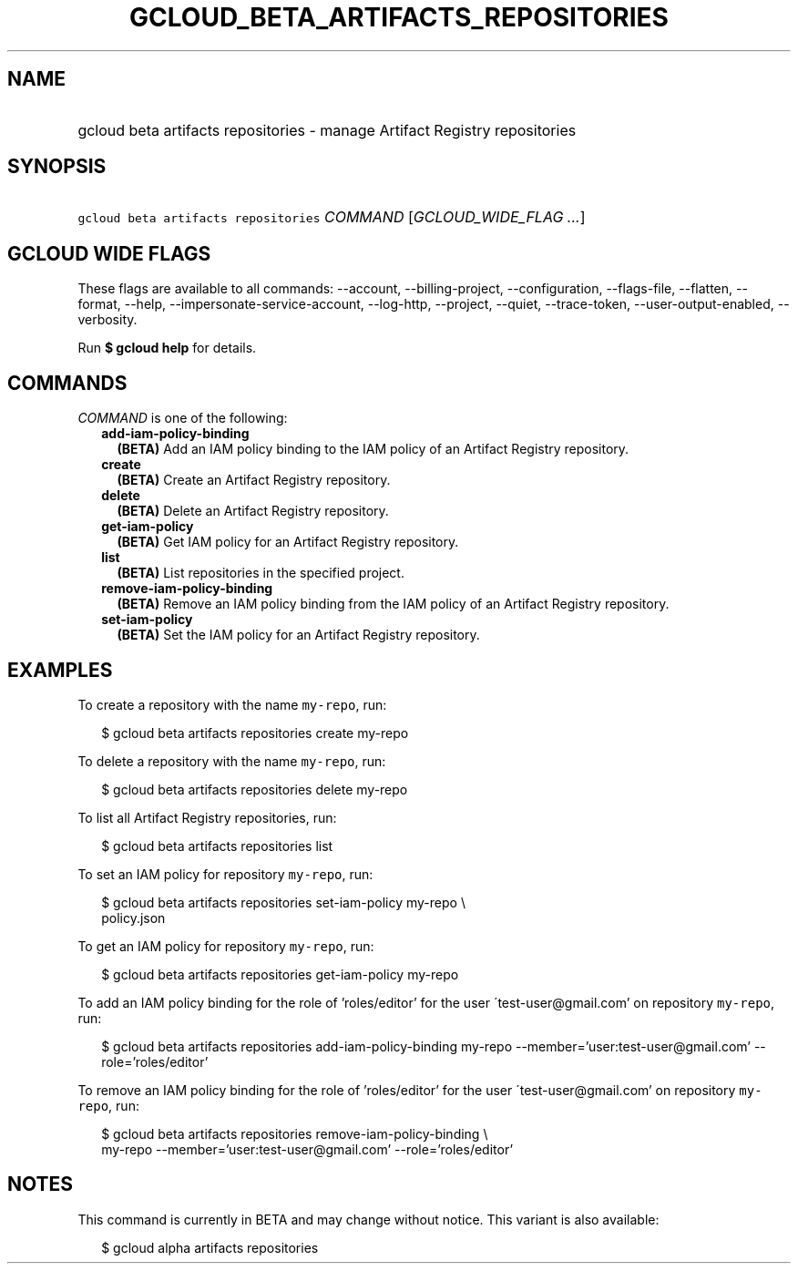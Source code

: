 
.TH "GCLOUD_BETA_ARTIFACTS_REPOSITORIES" 1



.SH "NAME"
.HP
gcloud beta artifacts repositories \- manage Artifact Registry repositories



.SH "SYNOPSIS"
.HP
\f5gcloud beta artifacts repositories\fR \fICOMMAND\fR [\fIGCLOUD_WIDE_FLAG\ ...\fR]



.SH "GCLOUD WIDE FLAGS"

These flags are available to all commands: \-\-account, \-\-billing\-project,
\-\-configuration, \-\-flags\-file, \-\-flatten, \-\-format, \-\-help,
\-\-impersonate\-service\-account, \-\-log\-http, \-\-project, \-\-quiet,
\-\-trace\-token, \-\-user\-output\-enabled, \-\-verbosity.

Run \fB$ gcloud help\fR for details.



.SH "COMMANDS"

\f5\fICOMMAND\fR\fR is one of the following:

.RS 2m
.TP 2m
\fBadd\-iam\-policy\-binding\fR
\fB(BETA)\fR Add an IAM policy binding to the IAM policy of an Artifact Registry
repository.

.TP 2m
\fBcreate\fR
\fB(BETA)\fR Create an Artifact Registry repository.

.TP 2m
\fBdelete\fR
\fB(BETA)\fR Delete an Artifact Registry repository.

.TP 2m
\fBget\-iam\-policy\fR
\fB(BETA)\fR Get IAM policy for an Artifact Registry repository.

.TP 2m
\fBlist\fR
\fB(BETA)\fR List repositories in the specified project.

.TP 2m
\fBremove\-iam\-policy\-binding\fR
\fB(BETA)\fR Remove an IAM policy binding from the IAM policy of an Artifact
Registry repository.

.TP 2m
\fBset\-iam\-policy\fR
\fB(BETA)\fR Set the IAM policy for an Artifact Registry repository.


.RE
.sp

.SH "EXAMPLES"

To create a repository with the name \f5my\-repo\fR, run:

.RS 2m
$ gcloud beta artifacts repositories create my\-repo
.RE

To delete a repository with the name \f5my\-repo\fR, run:

.RS 2m
$ gcloud beta artifacts repositories delete my\-repo
.RE

To list all Artifact Registry repositories, run:

.RS 2m
$ gcloud beta artifacts repositories list
.RE

To set an IAM policy for repository \f5my\-repo\fR, run:

.RS 2m
$ gcloud beta artifacts repositories set\-iam\-policy my\-repo \e
    policy.json
.RE

To get an IAM policy for repository \f5my\-repo\fR, run:

.RS 2m
$ gcloud beta artifacts repositories get\-iam\-policy my\-repo
.RE

To add an IAM policy binding for the role of 'roles/editor' for the user
\'test\-user@gmail.com' on repository \f5my\-repo\fR, run:

.RS 2m
$ gcloud beta artifacts repositories add\-iam\-policy\-binding my\-repo
\-\-member='user:test\-user@gmail.com' \-\-role='roles/editor'
.RE

To remove an IAM policy binding for the role of 'roles/editor' for the user
\'test\-user@gmail.com' on repository \f5my\-repo\fR, run:

.RS 2m
$ gcloud beta artifacts repositories remove\-iam\-policy\-binding \e
    my\-repo
\-\-member='user:test\-user@gmail.com' \-\-role='roles/editor'
.RE



.SH "NOTES"

This command is currently in BETA and may change without notice. This variant is
also available:

.RS 2m
$ gcloud alpha artifacts repositories
.RE

